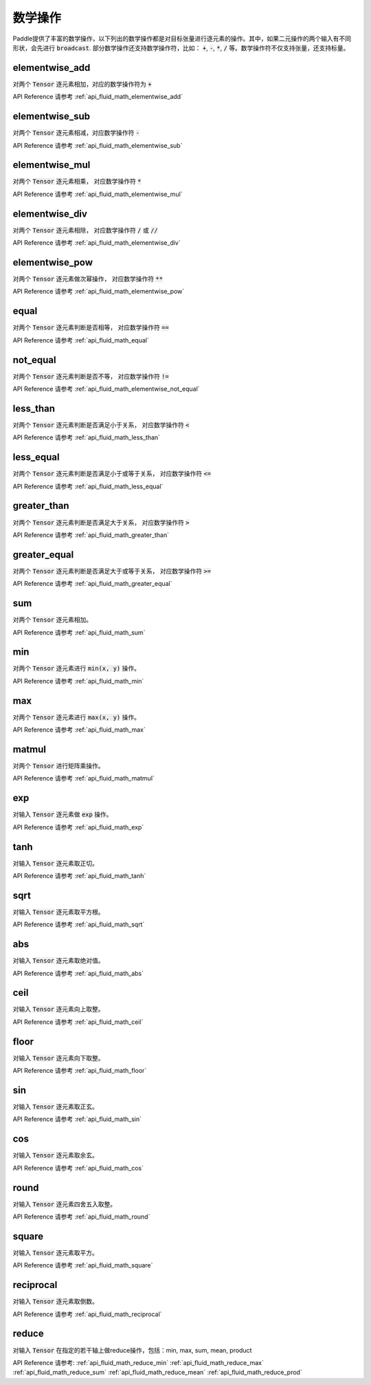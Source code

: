 ..  _api_guide_math:


数学操作
#########

Paddle提供了丰富的数学操作，以下列出的数学操作都是对目标张量进行逐元素的操作。其中，如果二元操作的两个输入有不同形状，会先进行 :code:`broadcast`. 部分数学操作还支持数学操作符，比如： :code:`+`,  :code:`-`, :code:`*`, :code:`/` 等。数学操作符不仅支持张量，还支持标量。

elementwise_add
------------------

对两个 :code:`Tensor` 逐元素相加，对应的数学操作符为 :code:`+`

API Reference 请参考 :ref:`api_fluid_math_elementwise_add`

elementwise_sub
------------------

对两个 :code:`Tensor` 逐元素相减，对应数学操作符 :code:`-`

API Reference 请参考 :ref:`api_fluid_math_elementwise_sub`

elementwise_mul
------------------

对两个 :code:`Tensor` 逐元素相乘， 对应数学操作符 :code:`*`

API Reference 请参考 :ref:`api_fluid_math_elementwise_mul`

elementwise_div
------------------

对两个 :code:`Tensor` 逐元素相除， 对应数学操作符 :code:`/` 或 :code:`//`

API Reference 请参考 :ref:`api_fluid_math_elementwise_div`


elementwise_pow
------------------

对两个 :code:`Tensor` 逐元素做次幂操作， 对应数学操作符 :code:`**`

API Reference 请参考 :ref:`api_fluid_math_elementwise_pow`

equal
------------------

对两个 :code:`Tensor` 逐元素判断是否相等， 对应数学操作符 :code:`==`

API Reference 请参考 :ref:`api_fluid_math_equal`

not_equal
------------------

对两个 :code:`Tensor` 逐元素判断是否不等， 对应数学操作符 :code:`!=`

API Reference 请参考 :ref:`api_fluid_math_elementwise_not_equal`

less_than
------------------

对两个 :code:`Tensor` 逐元素判断是否满足小于关系， 对应数学操作符 :code:`<`

API Reference 请参考 :ref:`api_fluid_math_less_than`

less_equal
------------------

对两个 :code:`Tensor` 逐元素判断是否满足小于或等于关系， 对应数学操作符 :code:`<=`

API Reference 请参考 :ref:`api_fluid_math_less_equal`

greater_than
------------------

对两个 :code:`Tensor` 逐元素判断是否满足大于关系， 对应数学操作符 :code:`>`

API Reference 请参考 :ref:`api_fluid_math_greater_than`

greater_equal
------------------

对两个 :code:`Tensor` 逐元素判断是否满足大于或等于关系， 对应数学操作符 :code:`>=`

API Reference 请参考 :ref:`api_fluid_math_greater_equal`

sum
------------------

对两个 :code:`Tensor` 逐元素相加。

API Reference 请参考 :ref:`api_fluid_math_sum`

min
------------------

对两个 :code:`Tensor` 逐元素进行 :code:`min(x, y)` 操作。

API Reference 请参考 :ref:`api_fluid_math_min`

max
------------------

对两个 :code:`Tensor` 逐元素进行 :code:`max(x, y)` 操作。

API Reference 请参考 :ref:`api_fluid_math_max`

matmul
------------------

对两个 :code:`Tensor` 进行矩阵乘操作。

API Reference 请参考 :ref:`api_fluid_math_matmul`

exp
------------------

对输入 :code:`Tensor` 逐元素做 :code:`exp` 操作。

API Reference 请参考 :ref:`api_fluid_math_exp`

tanh
------------------

对输入 :code:`Tensor` 逐元素取正切。

API Reference 请参考 :ref:`api_fluid_math_tanh`

sqrt
------------------

对输入 :code:`Tensor` 逐元素取平方根。

API Reference 请参考 :ref:`api_fluid_math_sqrt`

abs
------------------

对输入 :code:`Tensor` 逐元素取绝对值。

API Reference 请参考 :ref:`api_fluid_math_abs`

ceil
------------------

对输入 :code:`Tensor` 逐元素向上取整。

API Reference 请参考 :ref:`api_fluid_math_ceil`

floor
------------------

对输入 :code:`Tensor` 逐元素向下取整。

API Reference 请参考 :ref:`api_fluid_math_floor`

sin
------------------

对输入 :code:`Tensor` 逐元素取正玄。

API Reference 请参考 :ref:`api_fluid_math_sin`

cos
------------------

对输入 :code:`Tensor` 逐元素取余玄。

API Reference 请参考 :ref:`api_fluid_math_cos`

round
------------------

对输入 :code:`Tensor` 逐元素四舍五入取整。

API Reference 请参考 :ref:`api_fluid_math_round`

square
------------------

对输入 :code:`Tensor` 逐元素取平方。

API Reference 请参考 :ref:`api_fluid_math_square`

reciprocal
------------------

对输入 :code:`Tensor` 逐元素取倒数。

API Reference 请参考 :ref:`api_fluid_math_reciprocal`


reduce
------------------

对输入 :code:`Tensor` 在指定的若干轴上做reduce操作，包括：min, max, sum, mean, product

API Reference 请参考:
:ref:`api_fluid_math_reduce_min`
:ref:`api_fluid_math_reduce_max`
:ref:`api_fluid_math_reduce_sum`
:ref:`api_fluid_math_reduce_mean`
:ref:`api_fluid_math_reduce_prod`

